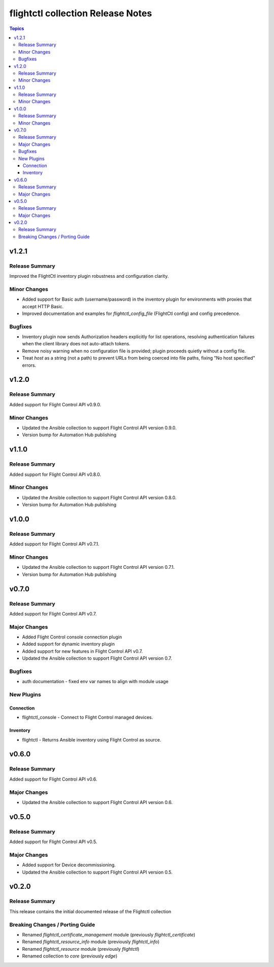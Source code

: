 ==================================
flightctl collection Release Notes
==================================

.. contents:: Topics

v1.2.1
======

Release Summary
---------------

Improved the FlightCtl inventory plugin robustness and configuration clarity.

Minor Changes
-------------

- Added support for Basic auth (username/password) in the inventory plugin for environments with proxies that accept HTTP Basic.
- Improved documentation and examples for `flightctl_config_file` (FlightCtl config) and config precedence.

Bugfixes
--------

- Inventory plugin now sends Authorization headers explicitly for list operations, resolving authentication failures when the client library does not auto-attach tokens.
- Remove noisy warning when no configuration file is provided; plugin proceeds quietly without a config file.
- Treat `host` as a string (not a path) to prevent URLs from being coerced into file paths, fixing "No host specified" errors.

v1.2.0
======

Release Summary
---------------

Added support for Flight Control API v0.9.0.

Minor Changes
-------------

- Updated the Ansible collection to support Flight Control API version 0.9.0.
- Version bump for Automation Hub publishing

v1.1.0
======

Release Summary
---------------

Added support for Flight Control API v0.8.0.

Minor Changes
-------------

- Updated the Ansible collection to support Flight Control API version 0.8.0.
- Version bump for Automation Hub publishing

v1.0.0
======

Release Summary
---------------

Added support for Flight Control API v0.7.1.

Minor Changes
-------------

- Updated the Ansible collection to support Flight Control API version 0.7.1.
- Version bump for Automation Hub publishing

v0.7.0
======

Release Summary
---------------

Added support for Flight Control API v0.7.

Major Changes
-------------

- Added Flight Control console connection plugin
- Added support for dynamic inventory plugin
- Added support for new features in Flight Control API v0.7.
- Updated the Ansible collection to support Flight Control API version 0.7.

Bugfixes
--------

- auth documentation - fixed env var names to align with module usage

New Plugins
-----------

Connection
~~~~~~~~~~

- flightctl_console - Connect to Flight Control managed devices.

Inventory
~~~~~~~~~

- flightctl - Returns Ansible inventory using Flight Control as source.

v0.6.0
======

Release Summary
---------------

Added support for Flight Control API v0.6.

Major Changes
-------------

- Updated the Ansible collection to support Flight Control API version 0.6.

v0.5.0
======

Release Summary
---------------

Added support for Flight Control API v0.5.

Major Changes
-------------

- Added support for Device decommissioning.
- Updated the Ansible collection to support Flight Control API version 0.5.

v0.2.0
======

Release Summary
---------------

This release contains the initial documented release of the Flightctl collection

Breaking Changes / Porting Guide
--------------------------------

- Renamed `flightctl_certificate_management` module (previously `flightctl_certificate`)
- Renamed `flightctl_resource_info` module (previously `flightctl_info`)
- Renamed `flightctl_resource` module (previously `flightctl`)
- Renamed collection to `core` (previously `edge`)
